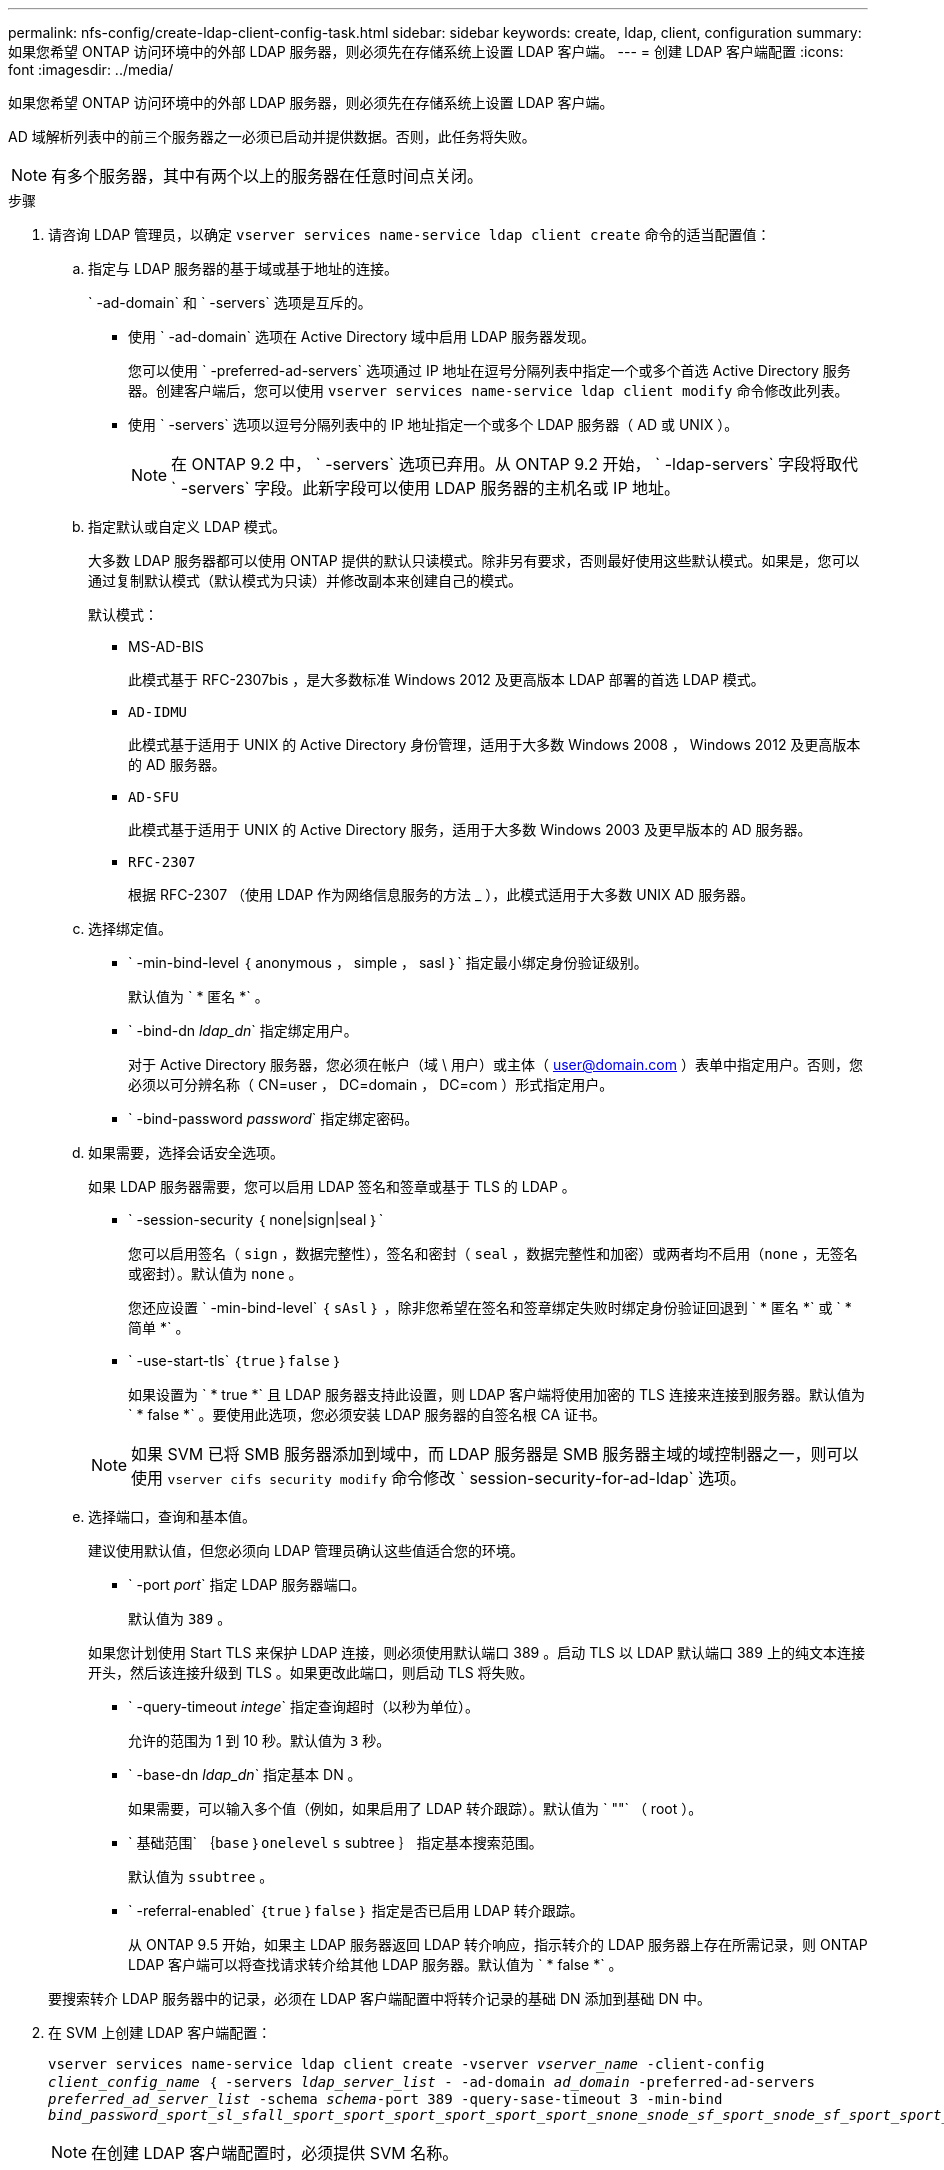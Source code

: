 ---
permalink: nfs-config/create-ldap-client-config-task.html 
sidebar: sidebar 
keywords: create, ldap, client, configuration 
summary: 如果您希望 ONTAP 访问环境中的外部 LDAP 服务器，则必须先在存储系统上设置 LDAP 客户端。 
---
= 创建 LDAP 客户端配置
:icons: font
:imagesdir: ../media/


[role="lead"]
如果您希望 ONTAP 访问环境中的外部 LDAP 服务器，则必须先在存储系统上设置 LDAP 客户端。

AD 域解析列表中的前三个服务器之一必须已启动并提供数据。否则，此任务将失败。

[NOTE]
====
有多个服务器，其中有两个以上的服务器在任意时间点关闭。

====
.步骤
. 请咨询 LDAP 管理员，以确定 `vserver services name-service ldap client create` 命令的适当配置值：
+
.. 指定与 LDAP 服务器的基于域或基于地址的连接。
+
` -ad-domain` 和 ` -servers` 选项是互斥的。

+
*** 使用 ` -ad-domain` 选项在 Active Directory 域中启用 LDAP 服务器发现。
+
您可以使用 ` -preferred-ad-servers` 选项通过 IP 地址在逗号分隔列表中指定一个或多个首选 Active Directory 服务器。创建客户端后，您可以使用 `vserver services name-service ldap client modify` 命令修改此列表。

*** 使用 ` -servers` 选项以逗号分隔列表中的 IP 地址指定一个或多个 LDAP 服务器（ AD 或 UNIX ）。
+
[NOTE]
====
在 ONTAP 9.2 中， ` -servers` 选项已弃用。从 ONTAP 9.2 开始， ` -ldap-servers` 字段将取代 ` -servers` 字段。此新字段可以使用 LDAP 服务器的主机名或 IP 地址。

====


.. 指定默认或自定义 LDAP 模式。
+
大多数 LDAP 服务器都可以使用 ONTAP 提供的默认只读模式。除非另有要求，否则最好使用这些默认模式。如果是，您可以通过复制默认模式（默认模式为只读）并修改副本来创建自己的模式。

+
默认模式：

+
*** MS-AD-BIS
+
此模式基于 RFC-2307bis ，是大多数标准 Windows 2012 及更高版本 LDAP 部署的首选 LDAP 模式。

*** `AD-IDMU`
+
此模式基于适用于 UNIX 的 Active Directory 身份管理，适用于大多数 Windows 2008 ， Windows 2012 及更高版本的 AD 服务器。

*** `AD-SFU`
+
此模式基于适用于 UNIX 的 Active Directory 服务，适用于大多数 Windows 2003 及更早版本的 AD 服务器。

*** `RFC-2307`
+
根据 RFC-2307 （使用 LDAP 作为网络信息服务的方法 _ ），此模式适用于大多数 UNIX AD 服务器。



.. 选择绑定值。
+
*** ` -min-bind-level ｛ anonymous ， simple ， sasl ｝` 指定最小绑定身份验证级别。
+
默认值为 ` * 匿名 *` 。

*** ` -bind-dn _ldap_dn_` 指定绑定用户。
+
对于 Active Directory 服务器，您必须在帐户（域 \ 用户）或主体（ user@domain.com ）表单中指定用户。否则，您必须以可分辨名称（ CN=user ， DC=domain ， DC=com ）形式指定用户。

*** ` -bind-password _password_` 指定绑定密码。


.. 如果需要，选择会话安全选项。
+
如果 LDAP 服务器需要，您可以启用 LDAP 签名和签章或基于 TLS 的 LDAP 。

+
*** ` -session-security ｛ none|sign|seal ｝`
+
您可以启用签名（ `sign` ，数据完整性），签名和密封（ `seal` ，数据完整性和加密）或两者均不启用（`none` ，无签名或密封）。默认值为 `none` 。

+
您还应设置 ` -min-bind-level` ｛ `sAsl` ｝ ，除非您希望在签名和签章绑定失败时绑定身份验证回退到 ` * 匿名 *` 或 ` * 简单 *` 。

*** ` -use-start-tls` ｛`true` ｝`false` ｝
+
如果设置为 ` * true *` 且 LDAP 服务器支持此设置，则 LDAP 客户端将使用加密的 TLS 连接来连接到服务器。默认值为 ` * false *` 。要使用此选项，您必须安装 LDAP 服务器的自签名根 CA 证书。

+
[NOTE]
====
如果 SVM 已将 SMB 服务器添加到域中，而 LDAP 服务器是 SMB 服务器主域的域控制器之一，则可以使用 `vserver cifs security modify` 命令修改 ` session-security-for-ad-ldap` 选项。

====


.. 选择端口，查询和基本值。
+
建议使用默认值，但您必须向 LDAP 管理员确认这些值适合您的环境。

+
*** ` -port _port_` 指定 LDAP 服务器端口。
+
默认值为 `389` 。

+
如果您计划使用 Start TLS 来保护 LDAP 连接，则必须使用默认端口 389 。启动 TLS 以 LDAP 默认端口 389 上的纯文本连接开头，然后该连接升级到 TLS 。如果更改此端口，则启动 TLS 将失败。

*** ` -query-timeout _intege_` 指定查询超时（以秒为单位）。
+
允许的范围为 1 到 10 秒。默认值为 `3` 秒。

*** ` -base-dn _ldap_dn_` 指定基本 DN 。
+
如果需要，可以输入多个值（例如，如果启用了 LDAP 转介跟踪）。默认值为 ` ""` （ root ）。

*** ` 基础范围` ｛`base` ｝`onelevel` `s` subtree ｝ 指定基本搜索范围。
+
默认值为 `ssubtree` 。

*** ` -referral-enabled` ｛`true` ｝`false` ｝ 指定是否已启用 LDAP 转介跟踪。
+
从 ONTAP 9.5 开始，如果主 LDAP 服务器返回 LDAP 转介响应，指示转介的 LDAP 服务器上存在所需记录，则 ONTAP LDAP 客户端可以将查找请求转介给其他 LDAP 服务器。默认值为 ` * false *` 。

+
要搜索转介 LDAP 服务器中的记录，必须在 LDAP 客户端配置中将转介记录的基础 DN 添加到基础 DN 中。





. 在 SVM 上创建 LDAP 客户端配置：
+
`vserver services name-service ldap client create -vserver _vserver_name_ -client-config _client_config_name_ ｛ -servers _ldap_server_list_ - -ad-domain _ad_domain_ -preferred-ad-servers _preferred_ad_server_list_ -schema _schema_-port 389 -query-sase-timeout 3 -min-bind _bind_password_sport_sl_sfall_sport_sport_sport_sport_sport_sport_snone_snode_sf_sport_snode_sf_sport_sport_snode_sf_snode__sf_sport_sport_`

+
[NOTE]
====
在创建 LDAP 客户端配置时，必须提供 SVM 名称。

====
. 验证是否已成功创建 LDAP 客户端配置：
+
`vserver services name-service ldap client show -client-config client_config_name`



以下命令将为 SVM vs1 创建一个名为 ldap1 的新 LDAP 客户端配置，以便与用于 LDAP 的 Active Directory 服务器配合使用：

[listing]
----
cluster1::> vserver services name-service ldap client create -vserver vs1 -client-config ldapclient1 –ad-domain addomain.example.com -schema AD-SFU -port 389 -query-timeout 3 -min-bind-level simple -base-dn DC=addomain,DC=example,DC=com -base-scope subtree -preferred-ad-servers 172.17.32.100
----
以下命令将为 SVM vs1 创建一个名为 ldap1 的新 LDAP 客户端配置，以便与需要签名和签章的 LDAP 的 Active Directory 服务器配合使用：

[listing]
----
cluster1::> vserver services name-service ldap client create -vserver vs1 -client-config ldapclient1 –ad-domain addomain.example.com -schema AD-SFU -port 389 -query-timeout 3 -min-bind-level sasl -base-dn DC=addomain,DC=example,DC=com -base-scope subtree -preferred-ad-servers 172.17.32.100 -session-security seal
----
以下命令将为 SVM vs1 创建一个名为 ldap1 的新 LDAP 客户端配置，以便在需要 LDAP 转介跟踪的情况下使用 Active Directory 服务器：

[listing]
----
cluster1::> vserver services name-service ldap client create -vserver vs1 -client-config ldapclient1 –ad-domain addomain.example.com -schema AD-SFU -port 389 -query-timeout 3 -min-bind-level sasl -base-dn "DC=adbasedomain,DC=example1,DC=com; DC=adrefdomain,DC=example2,DC=com" -base-scope subtree -preferred-ad-servers 172.17.32.100 -referral-enabled true
----
以下命令通过指定基本 DN 来修改 SVM vs1 的 LDAP 客户端配置 ldap1 ：

[listing]
----
cluster1::> vserver services name-service ldap client modify -vserver vs1 -client-config ldap1 -base-dn CN=Users,DC=addomain,DC=example,DC=com
----
以下命令通过启用转介跟踪来修改 SVM vs1 的 LDAP 客户端配置 ldap1 ：

[listing]
----
cluster1::> vserver services name-service ldap client modify -vserver vs1 -client-config ldap1 -base-dn "DC=adbasedomain,DC=example1,DC=com; DC=adrefdomain,DC=example2,DC=com"  -referral-enabled true
----